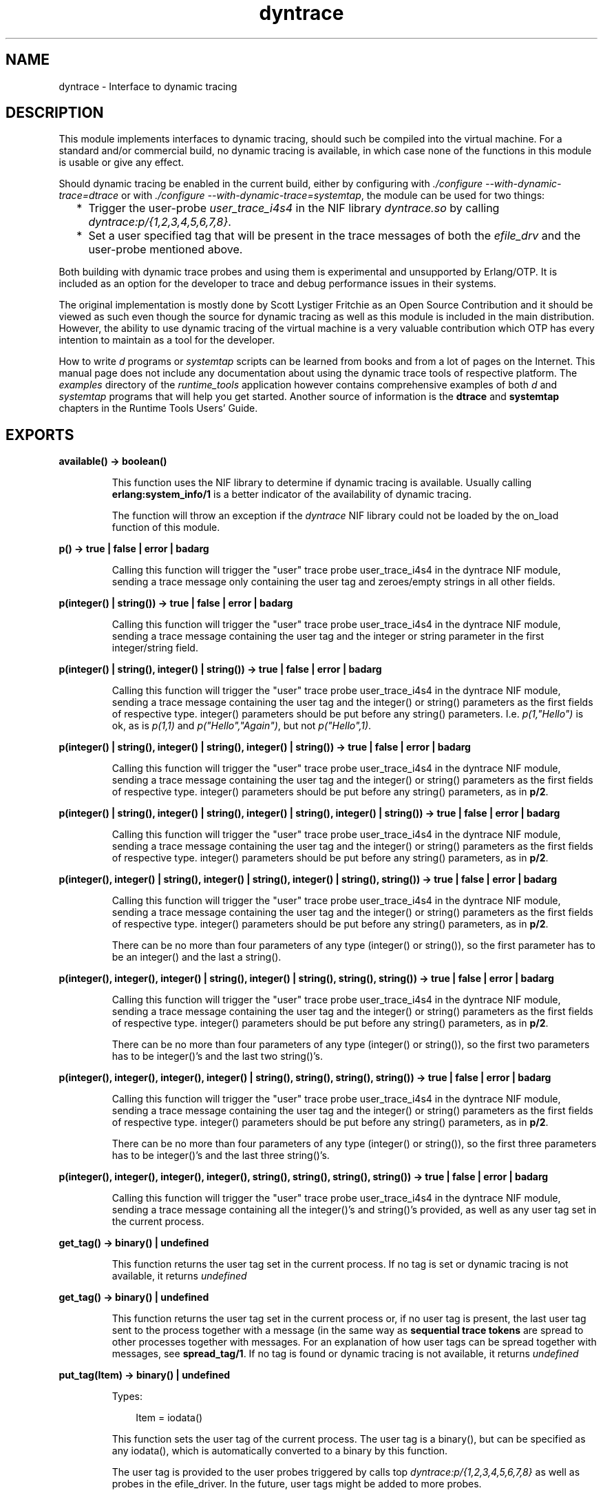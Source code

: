 .TH dyntrace 3 "runtime_tools 1.10.1" "Ericsson AB" "Erlang Module Definition"
.SH NAME
dyntrace \- Interface to dynamic tracing
.SH DESCRIPTION
.LP
This module implements interfaces to dynamic tracing, should such be compiled into the virtual machine\&. For a standard and/or commercial build, no dynamic tracing is available, in which case none of the functions in this module is usable or give any effect\&.
.LP
Should dynamic tracing be enabled in the current build, either by configuring with \fI\&./configure --with-dynamic-trace=dtrace\fR\& or with \fI\&./configure --with-dynamic-trace=systemtap\fR\&, the module can be used for two things:
.RS 2
.TP 2
*
Trigger the user-probe \fIuser_trace_i4s4\fR\& in the NIF library \fIdyntrace\&.so\fR\& by calling \fIdyntrace:p/{1,2,3,4,5,6,7,8}\fR\&\&.
.LP
.TP 2
*
Set a user specified tag that will be present in the trace messages of both the \fIefile_drv\fR\& and the user-probe mentioned above\&.
.LP
.RE

.LP
Both building with dynamic trace probes and using them is experimental and unsupported by Erlang/OTP\&. It is included as an option for the developer to trace and debug performance issues in their systems\&.
.LP
The original implementation is mostly done by Scott Lystiger Fritchie as an Open Source Contribution and it should be viewed as such even though the source for dynamic tracing as well as this module is included in the main distribution\&. However, the ability to use dynamic tracing of the virtual machine is a very valuable contribution which OTP has every intention to maintain as a tool for the developer\&.
.LP
How to write \fId\fR\& programs or \fIsystemtap\fR\& scripts can be learned from books and from a lot of pages on the Internet\&. This manual page does not include any documentation about using the dynamic trace tools of respective platform\&. The \fIexamples\fR\& directory of the \fIruntime_tools\fR\& application however contains comprehensive examples of both \fId\fR\& and \fIsystemtap\fR\& programs that will help you get started\&. Another source of information is the \fBdtrace\fR\& and \fBsystemtap\fR\& chapters in the Runtime Tools Users\&' Guide\&.
.SH EXPORTS
.LP
.B
available() -> boolean()
.br
.RS
.LP
This function uses the NIF library to determine if dynamic tracing is available\&. Usually calling \fBerlang:system_info/1\fR\& is a better indicator of the availability of dynamic tracing\&.
.LP
The function will throw an exception if the \fIdyntrace\fR\& NIF library could not be loaded by the on_load function of this module\&.
.RE
.LP
.B
p() -> true | false | error | badarg
.br
.RS
.LP
Calling this function will trigger the "user" trace probe user_trace_i4s4 in the dyntrace NIF module, sending a trace message only containing the user tag and zeroes/empty strings in all other fields\&.
.RE
.LP
.B
p(integer() | string()) -> true | false | error | badarg
.br
.RS
.LP
Calling this function will trigger the "user" trace probe user_trace_i4s4 in the dyntrace NIF module, sending a trace message containing the user tag and the integer or string parameter in the first integer/string field\&.
.RE
.LP
.B
p(integer() | string(), integer() | string()) -> true | false | error | badarg
.br
.RS
.LP
Calling this function will trigger the "user" trace probe user_trace_i4s4 in the dyntrace NIF module, sending a trace message containing the user tag and the integer() or string() parameters as the first fields of respective type\&. integer() parameters should be put before any string() parameters\&. I\&.e\&. \fIp(1,"Hello")\fR\& is ok, as is \fIp(1,1)\fR\& and \fIp("Hello","Again")\fR\&, but not \fIp("Hello",1)\fR\&\&.
.RE
.LP
.B
p(integer() | string(), integer() | string(), integer() | string()) -> true | false | error | badarg
.br
.RS
.LP
Calling this function will trigger the "user" trace probe user_trace_i4s4 in the dyntrace NIF module, sending a trace message containing the user tag and the integer() or string() parameters as the first fields of respective type\&. integer() parameters should be put before any string() parameters, as in \fBp/2\fR\&\&.
.RE
.LP
.B
p(integer() | string(), integer() | string(), integer() | string(), integer() | string()) -> true | false | error | badarg
.br
.RS
.LP
Calling this function will trigger the "user" trace probe user_trace_i4s4 in the dyntrace NIF module, sending a trace message containing the user tag and the integer() or string() parameters as the first fields of respective type\&. integer() parameters should be put before any string() parameters, as in \fBp/2\fR\&\&.
.RE
.LP
.B
p(integer(), integer() | string(), integer() | string(), integer() | string(), string()) -> true | false | error | badarg
.br
.RS
.LP
Calling this function will trigger the "user" trace probe user_trace_i4s4 in the dyntrace NIF module, sending a trace message containing the user tag and the integer() or string() parameters as the first fields of respective type\&. integer() parameters should be put before any string() parameters, as in \fBp/2\fR\&\&.
.LP
There can be no more than four parameters of any type (integer() or string()), so the first parameter has to be an integer() and the last a string()\&.
.RE
.LP
.B
p(integer(), integer(), integer() | string(), integer() | string(), string(), string()) -> true | false | error | badarg
.br
.RS
.LP
Calling this function will trigger the "user" trace probe user_trace_i4s4 in the dyntrace NIF module, sending a trace message containing the user tag and the integer() or string() parameters as the first fields of respective type\&. integer() parameters should be put before any string() parameters, as in \fBp/2\fR\&\&.
.LP
There can be no more than four parameters of any type (integer() or string()), so the first two parameters has to be integer()\&'s and the last two string()\&'s\&.
.RE
.LP
.B
p(integer(), integer(), integer(), integer() | string(), string(), string(), string()) -> true | false | error | badarg
.br
.RS
.LP
Calling this function will trigger the "user" trace probe user_trace_i4s4 in the dyntrace NIF module, sending a trace message containing the user tag and the integer() or string() parameters as the first fields of respective type\&. integer() parameters should be put before any string() parameters, as in \fBp/2\fR\&\&.
.LP
There can be no more than four parameters of any type (integer() or string()), so the first three parameters has to be integer()\&'s and the last three string()\&'s\&.
.RE
.LP
.B
p(integer(), integer(), integer(), integer(), string(), string(), string(), string()) -> true | false | error | badarg
.br
.RS
.LP
Calling this function will trigger the "user" trace probe user_trace_i4s4 in the dyntrace NIF module, sending a trace message containing all the integer()\&'s and string()\&'s provided, as well as any user tag set in the current process\&.
.RE
.LP
.B
get_tag() -> binary() | undefined
.br
.RS
.LP
This function returns the user tag set in the current process\&. If no tag is set or dynamic tracing is not available, it returns \fIundefined\fR\&
.RE
.LP
.B
get_tag() -> binary() | undefined
.br
.RS
.LP
This function returns the user tag set in the current process or, if no user tag is present, the last user tag sent to the process together with a message (in the same way as \fBsequential trace tokens\fR\& are spread to other processes together with messages\&. For an explanation of how user tags can be spread together with messages, see \fBspread_tag/1\fR\&\&. If no tag is found or dynamic tracing is not available, it returns \fIundefined\fR\&
.RE
.LP
.B
put_tag(Item) -> binary() | undefined 
.br
.RS
.LP
Types:

.RS 3
Item = iodata()
.br
.RE
.RE
.RS
.LP
This function sets the user tag of the current process\&. The user tag is a binary(), but can be specified as any iodata(), which is automatically converted to a binary by this function\&.
.LP
The user tag is provided to the user probes triggered by calls top \fIdyntrace:p/{1,2,3,4,5,6,7,8}\fR\& as well as probes in the efile_driver\&. In the future, user tags might be added to more probes\&.
.LP
The old user tag (if any) is returned, or \fIundefined\fR\& if no user tag was present or dynamic tracing is not enabled\&.
.RE
.LP
.B
spread_tag(boolean()) -> TagData
.br
.RS
.LP
Types:

.RS 3
TagData = opaque data that can be used as parameter to \fBrestore_tag/1\fR\&
.br
.RE
.RE
.RS
.LP
This function controls if user tags are to be spread to other processes with the next message\&. Spreading of user tags work like spreading of sequential trace tokens, so that a received user tag will be active in the process until the next message arrives (if that message does not also contain the user tag\&.
.LP
This functionality is used when a client process communicates with a file i/o-server to spread the user tag to the I/O-server and then down to the efile_drv driver\&. By using \fIspread_tag/1\fR\& and \fIrestore_tag/1\fR\&, one can enable or disable spreading of user tags to other processes and then restore the previous state of the user tag\&. The TagData returned from this call contains all previous information so the state (including any previously spread user tags) will be completely restored by a later call to \fIrestore_tag/1\fR\&\&.
.LP
The \fBfile\fR\& module already spread\&'s tags, so there is noo need to manually call these function to get user tags spread to the efile driver through that module\&.
.LP
The most use of this function would be if one for example uses the \fBio\fR\& module to communicate with an I/O-server for a regular file, like in the following example:
.LP
.nf

f() ->
   {ok, F} = file:open("test.tst",[write]),
   Saved = dyntrace:spread_tag(true),
   io:format(F,"Hello world!",[]),
   dyntrace:restore_tag(Saved),
   file:close(F).

.fi
.LP
In this example, any user tag set in the calling process will be spread to the I/O-server when the io:format call is done\&.
.RE
.LP
.B
restore_tag(TagData) -> true
.br
.RS
.LP
Types:

.RS 3
TagData = opaque data returned by \fBspread_tag/1\fR\&
.br
.RE
.RE
.RS
.LP
Restores the previous state of user tags and their spreading as it was before a call to \fBspread_tag/1\fR\&\&. Note that the restoring is not limited to the same process, one can utilize this to turn off spreding in one process and restore it in a newly created, the one that actually is going to send messages:
.LP
.nf

f() ->
    TagData=dyntrace:spread_tag(false),
    spawn(fun() ->
             dyntrace:restore_tag(TagData),
             do_something()
          end),
    do_something_else(),
    dyntrace:restore_tag(TagData).

.fi
.LP
Correctly handling user tags and their spreading might take some effort, as Erlang programs tend to send and receive messages so that sometimes the user tag gets lost due to various things, like double receives or communication with a port (ports do not handle user tags, in the same way as they do not handle regular sequential trace tokens)\&.
.RE